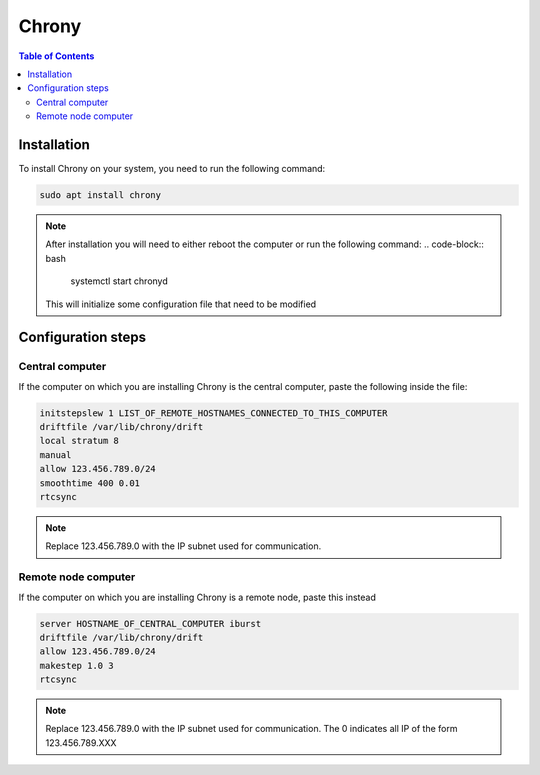 Chrony
===============

.. contents:: Table of Contents
   :depth: 2
   :local:

Installation
-------------

To install Chrony on your system, you need to run the following command:

.. code-block:: bash

    sudo apt install chrony

.. note::

    After installation you will need to either reboot the computer or run the following command:
    .. code-block:: bash

        systemctl start chronyd

    This will initialize some configuration file that need to be modified

Configuration steps
-------------

Central computer
^^^^^^^^^^^^^^^^^^^^^^
If the computer on which you are installing Chrony is the central computer, paste the following inside the file:

.. code-block:: bash

    initstepslew 1 LIST_OF_REMOTE_HOSTNAMES_CONNECTED_TO_THIS_COMPUTER
    driftfile /var/lib/chrony/drift
    local stratum 8
    manual
    allow 123.456.789.0/24
    smoothtime 400 0.01
    rtcsync

.. note::
    Replace 123.456.789.0 with the IP subnet used for communication.

Remote node computer
^^^^^^^^^^^^^^^^^^^^^^

If the computer on which you are installing Chrony is a remote node, paste this instead

.. code-block:: bash

    server HOSTNAME_OF_CENTRAL_COMPUTER iburst
    driftfile /var/lib/chrony/drift
    allow 123.456.789.0/24
    makestep 1.0 3
    rtcsync

.. note::
    Replace 123.456.789.0 with the IP subnet used for communication.
    The 0 indicates all IP of the form 123.456.789.XXX
